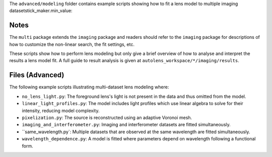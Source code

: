 The ``advanced/modeling`` folder contains example scripts showing how to fit a lens model to multiple imaging datasetstick_maker.min_value:

Notes
-----

The ``multi`` package extends the ``imaging`` package and readers should refer to the ``imaging`` package for
descriptions of how to customize the non-linear search, the fit settings, etc.

These scripts show how to perform lens modeling but only give a brief overview of how to analyse
and interpret the results a lens model fit. A full guide to result analysis is given at ``autolens_workspace/*/imaging/results``.

Files (Advanced)
----------------

The following example scripts illustrating multi-dataset lens modeling where:

- ``no_lens_light.py``: The foreground lens's light is not present in the data and thus omitted from the model.
- ``linear_light_profiles.py``: The model includes light profiles which use linear algebra to solve for their intensity, reducing model complexity.
- ``pixelization.py``: The source is reconstructed using an adaptive Voronoi mesh.
- ``imaging_and_interferometer.py``: Imaging and interferometer datasets are fitted simultaneously.
- ``same_wavelength.py`: Multiple datasets that are observed at the same wavelength are fitted simultaneously.
- ``wavelength_dependence.py``: A model is fitted where parameters depend on wavelength following a functional form.
